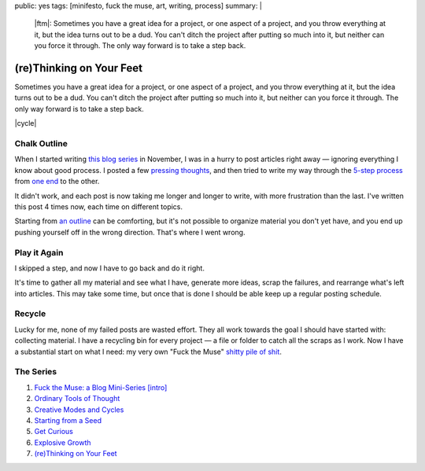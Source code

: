 public: yes
tags: [minifesto, fuck the muse, art, writing, process]
summary: |
  |ftm|:
  Sometimes you have a great idea for a project,
  or one aspect of a project,
  and you throw everything at it,
  but the idea turns out to be a dud.
  You can't ditch the project
  after putting so much into it,
  but neither can you force it through.
  The only way forward is to take a step back.

  .. |ftm| raw:: html

    <em><a href="/2012/10/16/muse-intro/">Fuck the Muse</a> pt.7</em>


(re)Thinking on Your Feet
=========================

Sometimes you have a great idea for a project,
or one aspect of a project,
and you throw everything at it,
but the idea turns out to be a dud.
You can't ditch the project
after putting so much into it,
but neither can you force it through.
The only way forward is to take a step back.

|cycle|

.. |cycle| raw:: html

  <figure>
    <img src="/static/pictures/cycle-diagram.jpg" alt="Is your approach working? Keep doing it, or try something else." />
    <figcaption>
      How to everything (<a href="/2012/11/08/creative-cycles/">again</a>).
    </figcaption>
  </figure>

Chalk Outline
-------------

When I started writing `this blog series`_ in November,
I was in a hurry to post articles right away —
ignoring everything I know about good process.
I posted a few `pressing`_ `thoughts`_,
and then tried to write my way through the `5-step process`_
from `one end`_ to the other.

It didn't work,
and each post is now taking me longer and longer to write,
with more frustration than the last.
I've written this post 4 times now,
each time on different topics.

Starting from `an outline`_ can be comforting,
but it's not possible to organize material you don't yet have,
and you end up pushing yourself off in the wrong direction.
That's where I went wrong.

.. _this blog series: /2012/10/16/muse-intro/
.. _pressing: /2012/10/23/ordinary-tools-of-thought/
.. _thoughts: /2012/11/08/creative-cycles
.. _5-step process: /2012/10/16/muse-intro/#class-overview
.. _one end: /2012/12/13/starting-from-a-seed/
.. _an outline: /2013/02/07/get-curious/

Play it Again
-------------

I skipped a step,
and now I have to go back and do it right.

It's time to gather all my material and see what I have,
generate more ideas,
scrap the failures,
and rearrange what's left into articles.
This may take some time,
but once that is done
I should be able keep up a regular posting schedule.

Recycle
-------

Lucky for me,
none of my failed posts are wasted effort.
They all work towards the goal I should have started with:
collecting material.
I have a recycling bin for every project —
a file or folder to catch all the scraps as I work.
Now I have a substantial start on what I need:
my very own "Fuck the Muse" `shitty pile of shit`_.

.. _shitty pile of shit: /2013/02/07/get-curious/

The Series
----------

1. `Fuck the Muse: a Blog Mini-Series [intro] </2012/10/16/muse-intro/>`_
2. `Ordinary Tools of Thought </2012/10/23/ordinary-tools-of-thought/>`_
3. `Creative Modes and Cycles </2012/11/08/creative-cycles>`_
4. `Starting from a Seed </2012/12/13/starting-from-a-seed/>`_
5. `Get Curious </2013/02/07/get-curious/>`_
6. `Explosive Growth </2013/02/14/explosive-growth/>`_
7. `(re)Thinking on Your Feet </2013/03/29/rethinking-on-your-feet/>`_

